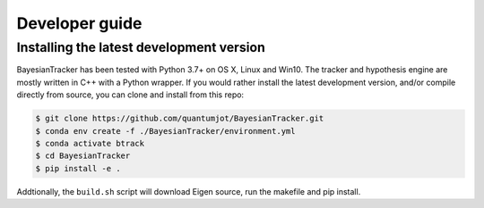 ===============
Developer guide
===============

Installing the latest development version
-----------------------------------------

BayesianTracker has been tested with Python 3.7+ on OS X, Linux and Win10.
The tracker and hypothesis engine are mostly written in C++ with a Python wrapper.
If you would rather install the latest development version, and/or
compile directly from source, you can clone and install from this repo:

.. code:: sh

   $ git clone https://github.com/quantumjot/BayesianTracker.git
   $ conda env create -f ./BayesianTracker/environment.yml
   $ conda activate btrack
   $ cd BayesianTracker
   $ pip install -e .

Addtionally, the ``build.sh`` script will download Eigen source, run the
makefile and pip install.
